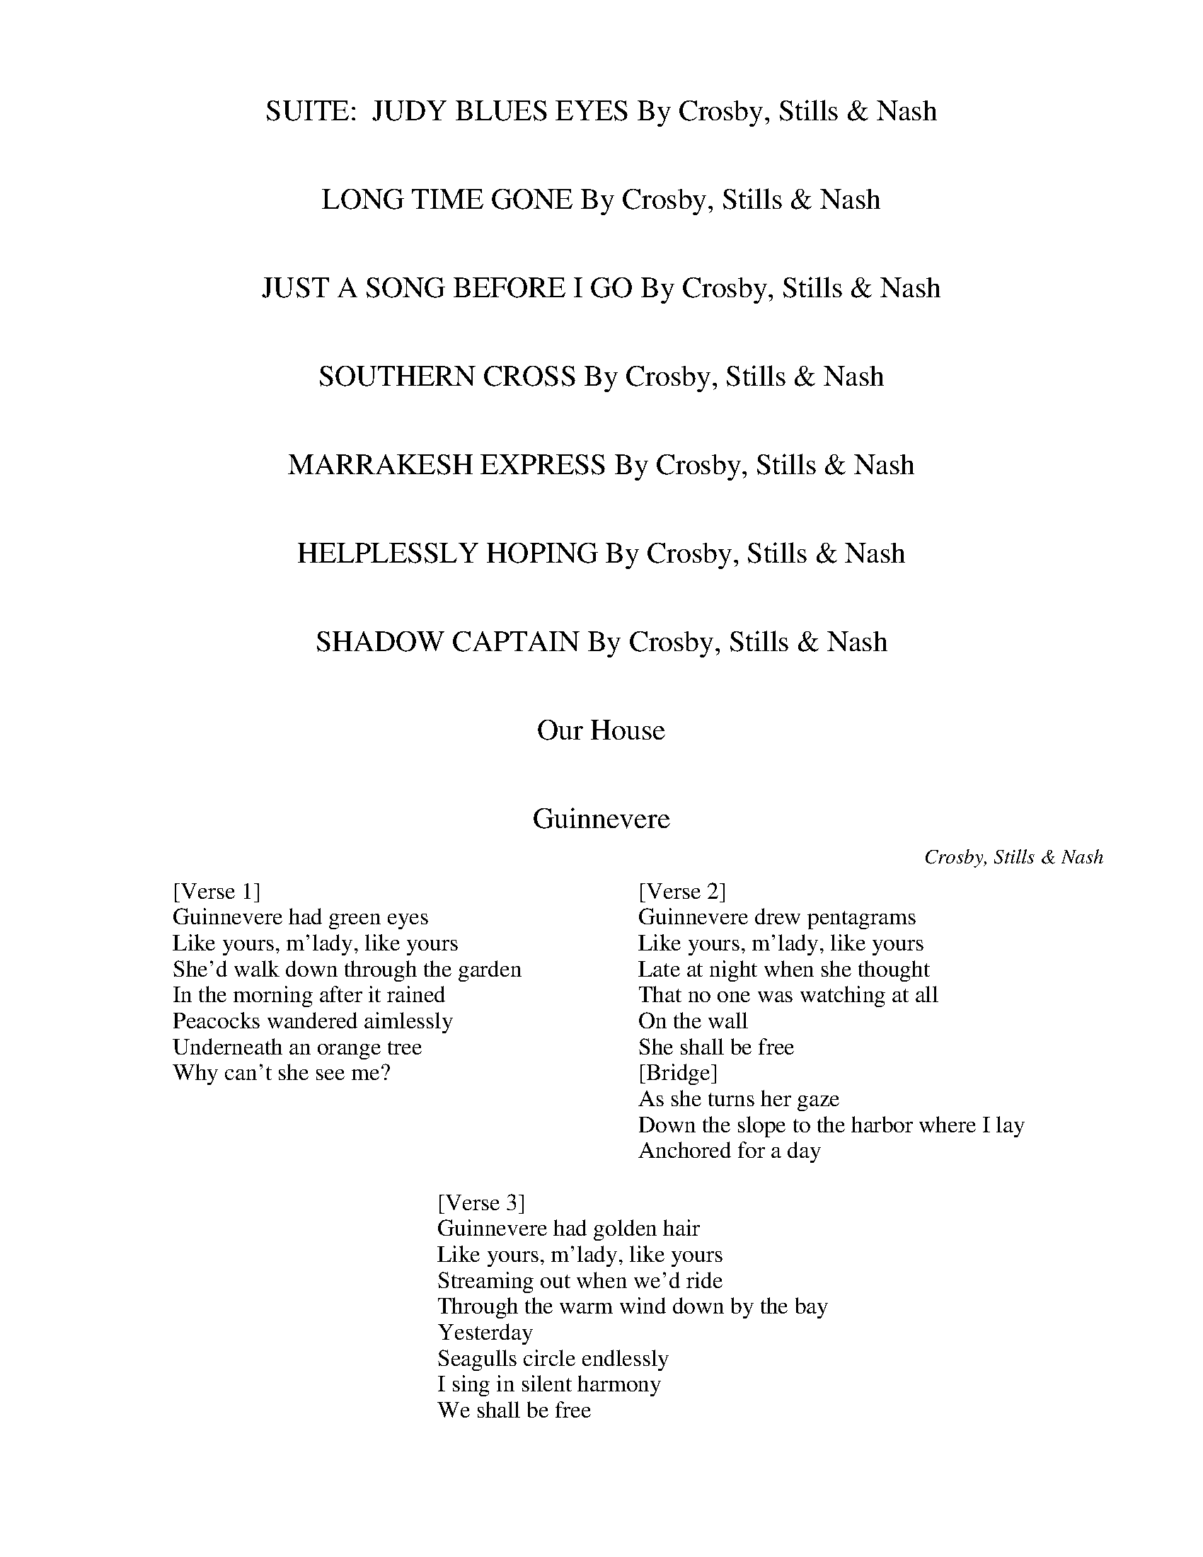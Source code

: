 
X: 0
T: SUITE:  JUDY BLUES EYES By Crosby, Stills & Nash
B: crosby stills nash and young
Q: 1/4=100
V:1 
% abcbook-tune_id 63db2c9b8ee41ec31c2ab575
% abcbook-link-0 https://www.youtube.com/watch?v=yHuP4g7YyNw
% abcbook-boost 0
% abcbook-difficulty 0
% abcbook-tags 
% abcbook-tablature 
% abcbook-transpose 
% abcbook-tuning 
% abcbook-lastupdated 1675308187548
% abcbook-soundfonts 
% abcbook-repeats 1


X: 1
T: LONG TIME GONE By Crosby, Stills & Nash
B: crosby stills nash and young
Q: 1/4=100
V:1 
% abcbook-tune_id 63db2c9b72fb2c3877b1d993
% abcbook-link-0 https://www.youtube.com/watch?v=buVoCBUMwNQ
% abcbook-boost 0
% abcbook-difficulty 0
% abcbook-tags 
% abcbook-tablature 
% abcbook-transpose 
% abcbook-tuning 
% abcbook-lastupdated 1675308187563
% abcbook-soundfonts 
% abcbook-repeats 1


X: 2
T: JUST A SONG BEFORE I GO By Crosby, Stills & Nash
B: crosby stills nash and young
Q: 1/4=100
V:1 
% abcbook-tune_id 63db2c9b1b02082facfc20e9
% abcbook-link-0 https://www.youtube.com/watch?v=Xzdca-p8D-o
% abcbook-boost 0
% abcbook-difficulty 0
% abcbook-tags 
% abcbook-tablature 
% abcbook-transpose 
% abcbook-tuning 
% abcbook-lastupdated 1675308187579
% abcbook-soundfonts 
% abcbook-repeats 1


X: 3
T: SOUTHERN CROSS By Crosby, Stills & Nash
B: crosby stills nash and young
Q: 1/4=100
V:1 
% abcbook-tune_id 63db2c9b7c4a8645ab447e04
% abcbook-link-0 https://www.youtube.com/watch?v=5Lo4OKkPMlE
% abcbook-boost 0
% abcbook-difficulty 0
% abcbook-tags 
% abcbook-tablature 
% abcbook-transpose 
% abcbook-tuning 
% abcbook-lastupdated 1675308187591
% abcbook-soundfonts 
% abcbook-repeats 1


X: 4
T: MARRAKESH EXPRESS By Crosby, Stills & Nash
B: crosby stills nash and young
Q: 1/4=100
V:1 
% abcbook-tune_id 63db2c9bee292437cb2b44fb
% abcbook-link-0 https://www.youtube.com/watch?v=kwE3ECwr0vM
% abcbook-boost 0
% abcbook-difficulty 0
% abcbook-tags 
% abcbook-tablature 
% abcbook-transpose 
% abcbook-tuning 
% abcbook-lastupdated 1675308187606
% abcbook-soundfonts 
% abcbook-repeats 1


X: 5
T: HELPLESSLY HOPING By Crosby, Stills & Nash
B: crosby stills nash and young
Q: 1/4=100
V:1 
% abcbook-tune_id 63db2c9b4d203473d8391f22
% abcbook-link-0 https://www.youtube.com/watch?v=22W7DKCF54s
% abcbook-boost 0
% abcbook-difficulty 0
% abcbook-tags 
% abcbook-tablature 
% abcbook-transpose 
% abcbook-tuning 
% abcbook-lastupdated 1675308187617
% abcbook-soundfonts 
% abcbook-repeats 1


X: 6
T: SHADOW CAPTAIN By Crosby, Stills & Nash
B: crosby stills nash and young
Q: 1/4=100
V:1 
% abcbook-tune_id 63db2c9bf2808c6149d09f01
% abcbook-link-0 https://www.youtube.com/watch?v=Ueyi8zGvabY
% abcbook-boost 0
% abcbook-difficulty 0
% abcbook-tags 
% abcbook-tablature 
% abcbook-transpose 
% abcbook-tuning 
% abcbook-lastupdated 1675308187628
% abcbook-soundfonts 
% abcbook-repeats 1


X: 7
T: Our House
B: crosby stills nash and young
Q: 1/4=100
V:1 
% abcbook-tune_id 63db2c9b47b6801532a0246c
% abcbook-link-0 https://www.youtube.com/watch?v=tZzheI_VUpY
% abcbook-boost 0
% abcbook-difficulty 0
% abcbook-tags 
% abcbook-tablature 
% abcbook-transpose 
% abcbook-tuning 
% abcbook-lastupdated 1675308187642
% abcbook-soundfonts 
% abcbook-repeats 1


X: 8
T: Guinnevere
C:Crosby, Stills & Nash
B: crosby stills nash and young
Q: 1/4=100
V:1 
W: [Verse 1]
W: Guinnevere had green eyes
W: Like yours, m'lady, like yours
W: She'd walk down through the garden
W: In the morning after it rained
W: Peacocks wandered aimlessly
W: Underneath an orange tree
W: Why can't she see me?
W: 
W: [Verse 2]
W: Guinnevere drew pentagrams
W: Like yours, m'lady, like yours
W: Late at night when she thought
W: That no one was watching at all
W: On the wall
W: She shall be free
W: [Bridge]
W: As she turns her gaze
W: Down the slope to the harbor where I lay
W: Anchored for a day
W: 
W: [Verse 3]
W: Guinnevere had golden hair
W: Like yours, m'lady, like yours
W: Streaming out when we'd ride
W: Through the warm wind down by the bay
W: Yesterday
W: Seagulls circle endlessly
W: I sing in silent harmony
W: We shall be free
% abcbook-tune_id 63db2c9b98fdd3da01e01c7d
% abcbook-link-0 https://www.youtube.com/watch?v=j_8n_0jDFlo
% abcbook-boost 0
% abcbook-difficulty 0
% abcbook-tags 
% abcbook-tablature 
% abcbook-transpose 
% abcbook-tuning 
% abcbook-lastupdated 1675345778060
% abcbook-soundfonts 
% abcbook-repeats 1


X: 9
T: Teach Your Children
B: crosby stills nash and young
Q: 1/4=100
V:1 
% abcbook-tune_id 63db2c9b261079a8328d15a4
% abcbook-link-0 https://www.youtube.com/watch?v=3G33kwl7jOQ
% abcbook-boost 0
% abcbook-difficulty 0
% abcbook-tags 
% abcbook-tablature 
% abcbook-transpose 
% abcbook-tuning 
% abcbook-lastupdated 1675308187682
% abcbook-soundfonts 
% abcbook-repeats 1


X: 10
T: Wooden Ships
C:Crosby, Stills and Nash
B: crosby stills nash and young
Q: 1/4=100
V:1 
W: If you smile at me, I will understand
W: 'Cause that is something everybody everywhere does
W: In the same language
W: 
W: [Verse 2]
W: I can see by your coat, my friend
W: You're from the other side
W: There's just one thing I got to know
W: Can you tell me please, who won?
W: [Verse 3]
W: Say, can I have some of your purple berries?
W: Yes, I've been eating them for six or seven weeks now
W: Haven't got sick once
W: Probably keep us both alive
W: 
W: [Part 2]
W: [Verse 4]
W: Wooden ships on the water, very free and easy
W: Easy, you know the way it's supposed to be
W: Silver people on the shoreline, let us be
W: Talkin' 'bout very free and easy
W: 
W: [Guitar Solo]
W: 
W: [Verse 5]
W: Horror grips us as we watch you die
W: All we can do is echo your anguished cries
W: Stare as all human feelings die
W: We are leaving, you don't need us
W: 
W: [Guitar Solo]
W: 
W: [Verse 6]
W: Go, take your sister then, by the hand
W: Lead her away from this foreign land
W: Far away, where we might laugh again
W: We are leaving, you don't need us
W: 
W: [Guitar Solo]
W: 
W: [Outro]
W: And it's a fair wind blowin' warm
W: Out of the south over my shoulder
W: Guess I'll set a course and go
% abcbook-tune_id 63db2c9b56b7f39d611fd5ac
% abcbook-link-0 https://www.youtube.com/watch?v=tAoi1OpT1h8
% abcbook-boost 0
% abcbook-difficulty 0
% abcbook-tags 
% abcbook-tablature 
% abcbook-transpose 
% abcbook-tuning 
% abcbook-lastupdated 1675345217658
% abcbook-soundfonts 
% abcbook-repeats 1


X: 11
T: DELTA By Crosby, Stills & Nash
B: crosby stills nash and young
Q: 1/4=100
V:1 
% abcbook-tune_id 63db2c9bc7a24714c7e7f201
% abcbook-link-0 https://www.youtube.com/watch?v=IF1i152grv0
% abcbook-boost 0
% abcbook-difficulty 0
% abcbook-tags 
% abcbook-tablature 
% abcbook-transpose 
% abcbook-tuning 
% abcbook-lastupdated 1675308187708
% abcbook-soundfonts 
% abcbook-repeats 1


X: 12
T: 49 BYE BYES By Crosby, Stills & Nash
B: crosby stills nash and young
Q: 1/4=100
V:1 
% abcbook-tune_id 63db2c9bef07db4d9c6bd14a
% abcbook-link-0 https://www.youtube.com/watch?v=qCIkimSYUZY
% abcbook-boost 0
% abcbook-difficulty 0
% abcbook-tags 
% abcbook-tablature 
% abcbook-transpose 
% abcbook-tuning 
% abcbook-lastupdated 1675308187720
% abcbook-soundfonts 
% abcbook-repeats 1


X: 13
T: Wasted On The Way
C:Crosby, Stills & Nash
B: crosby stills nash and young
Q: 1/4=100
V:1 
W: Look around me
W: I can see my life before me
W: Running rings around the way it used to be
W: 
W: I am older now
W: I have more than what I wanted
W: But I wish that I had started long before I did
W: 
W: And there's so much time to make up everywhere you turn
W: Time we have wasted on the way
W: So much water moving underneath the bridge
W: Let the water come and carry us away
W: 
W: [Instrumental (Fiddle)]
W: 
W: Oh, when you were young
W: Did you question all the answers
W: Did you envy all the dancers who had all the nerve
W: 
W: Look around you now
W: You must go for what you wanted
W: Look at all my friends who did and got what they deserved
W: 
W: So much time to make up everywhere you turn
W: Time we have wasted on the way
W: So much water moving underneath the bridge
W: Let the water come and carry us away
W: 
W: So much love to make up everywhere you turn
W: Love we have wasted on the way
W: So much water moving underneath the bridge
W: Let the water come and carry us away
W: Let the water come and carry us away
% abcbook-tune_id 63db2c9b30bf9665af0da23c
% abcbook-link-0 https://www.youtube.com/watch?v=h_KiaEnfti0
% abcbook-boost 0
% abcbook-difficulty 0
% abcbook-tags 
% abcbook-tablature 
% abcbook-transpose 
% abcbook-tuning 
% abcbook-lastupdated 1675344750184
% abcbook-soundfonts 
% abcbook-repeats 1


X: 14
T: CARRY ON  / QUESTIONS By Crosby, Stills & Nash
B: crosby stills nash and young
Q: 1/4=100
V:1 
% abcbook-tune_id 63db2c9b337b91e66c58accc
% abcbook-link-0 https://www.youtube.com/watch?v=_N7g9qYhmm8
% abcbook-boost 0
% abcbook-difficulty 0
% abcbook-tags 
% abcbook-tablature 
% abcbook-transpose 
% abcbook-tuning 
% abcbook-lastupdated 1675308187749
% abcbook-soundfonts 
% abcbook-repeats 1


X: 15
T: IN MY DREAMS By Crosby, Stills & Nash
B: crosby stills nash and young
Q: 1/4=100
V:1 
% abcbook-tune_id 63db2c9b022c6a61da0bc02c
% abcbook-link-0 https://www.youtube.com/watch?v=NO0cUmwa-1Q
% abcbook-boost 0
% abcbook-difficulty 0
% abcbook-tags 
% abcbook-tablature 
% abcbook-transpose 
% abcbook-tuning 
% abcbook-lastupdated 1675308187762
% abcbook-soundfonts 
% abcbook-repeats 1


X: 16
T: CATHEDRAL By Crosby, Stills & Nash
B: crosby stills nash and young
Q: 1/4=100
V:1 
% abcbook-tune_id 63db2c9bbd59f9f7f72f0282
% abcbook-link-0 https://www.youtube.com/watch?v=B_PmJ5jecYI
% abcbook-boost 0
% abcbook-difficulty 0
% abcbook-tags 
% abcbook-tablature 
% abcbook-transpose 
% abcbook-tuning 
% abcbook-lastupdated 1675308187775
% abcbook-soundfonts 
% abcbook-repeats 1


X: 17
T: DAYLIGHT AGAIN By Crosby, Stills & Nash
B: crosby stills nash and young
Q: 1/4=100
V:1 
% abcbook-tune_id 63db2c9bceb167fa3950a845
% abcbook-link-0 https://www.youtube.com/watch?v=M6iQYTW9ny0
% abcbook-boost 0
% abcbook-difficulty 0
% abcbook-tags 
% abcbook-tablature 
% abcbook-transpose 
% abcbook-tuning 
% abcbook-lastupdated 1675308187791
% abcbook-soundfonts 
% abcbook-repeats 1


X: 18
T: Southern Cross with lyrics - Crosby, Stills, and Nash
B: crosby stills nash and young
Q: 1/4=100
V:1 
% abcbook-tune_id 63db2cac969d581feb935827
% abcbook-link-0 https://www.youtube.com/watch?v=F3kImL2gDkI
% abcbook-boost 0
% abcbook-difficulty 0
% abcbook-tags 
% abcbook-tablature 
% abcbook-transpose 
% abcbook-tuning 
% abcbook-lastupdated 1675308204556
% abcbook-soundfonts 
% abcbook-repeats 1


X: 19
T: Crosby, Stills & Nash - Suite: Judy Blue Eyes (Studio Version)
B: crosby stills nash and young
Q: 1/4=100
V:1 
% abcbook-tune_id 63db2cac823cb7177c69df10
% abcbook-link-0 https://www.youtube.com/watch?v=rDEiLImUUM8
% abcbook-boost 0
% abcbook-difficulty 0
% abcbook-tags 
% abcbook-tablature 
% abcbook-transpose 
% abcbook-tuning 
% abcbook-lastupdated 1675308204584
% abcbook-soundfonts 
% abcbook-repeats 1


X: 20
T: Crosby, Stills & Nash - Helplessly Hoping (With Lyrics)
B: crosby stills nash and young
Q: 1/4=100
V:1 
% abcbook-tune_id 63db2caca005c1171a7b9202
% abcbook-link-0 https://www.youtube.com/watch?v=WGtFRsCXRcc
% abcbook-boost 0
% abcbook-difficulty 0
% abcbook-tags 
% abcbook-tablature 
% abcbook-transpose 
% abcbook-tuning 
% abcbook-lastupdated 1675308204596
% abcbook-soundfonts 
% abcbook-repeats 1


X: 21
T: Crosby, Stills, Nash & Young - Déjà Vu (video)
B: crosby stills nash and young
Q: 1/4=100
V:1 
% abcbook-tune_id 63db2cac1bff53d651a9d9cd
% abcbook-link-0 https://www.youtube.com/watch?v=k6ezX9w4JwE
% abcbook-boost 0
% abcbook-difficulty 0
% abcbook-tags 
% abcbook-tablature 
% abcbook-transpose 
% abcbook-tuning 
% abcbook-lastupdated 1675308204608
% abcbook-soundfonts 
% abcbook-repeats 1


X: 22
T: (CSN) Crosby, Stills and Nash - Wasted On The Way
B: crosby stills nash and young
Q: 1/4=100
V:1 
% abcbook-tune_id 63db2cac7f3d1102a40d4d07
% abcbook-link-0 https://www.youtube.com/watch?v=6EI2of1PTW4
% abcbook-boost 0
% abcbook-difficulty 0
% abcbook-tags 
% abcbook-tablature 
% abcbook-transpose 
% abcbook-tuning 
% abcbook-lastupdated 1675308204622
% abcbook-soundfonts 
% abcbook-repeats 1


X: 23
T: Crosby, Stills, Nash, & Young - "Teach Your Children" (from original LP)
B: crosby stills nash and young
Q: 1/4=100
V:1 
% abcbook-tune_id 63db2caca238eb52c2e52dc2
% abcbook-link-0 https://www.youtube.com/watch?v=rqHxqyO1oZ4
% abcbook-boost 0
% abcbook-difficulty 0
% abcbook-tags 
% abcbook-tablature 
% abcbook-transpose 
% abcbook-tuning 
% abcbook-lastupdated 1675308204634
% abcbook-soundfonts 
% abcbook-repeats 1


X: 24
T: Crosby Stills Nash and Young - Our House
B: crosby stills nash and young
Q: 1/4=100
V:1 
% abcbook-tune_id 63db2cac07a44258c8672195
% abcbook-link-0 https://www.youtube.com/watch?v=c7goifK_2qY
% abcbook-boost 0
% abcbook-difficulty 0
% abcbook-tags 
% abcbook-tablature 
% abcbook-transpose 
% abcbook-tuning 
% abcbook-lastupdated 1675308204646
% abcbook-soundfonts 
% abcbook-repeats 1


X: 25
T: CROSBY,STILLS,NASH,YOUNG-CARRY ON!!!
B: crosby stills nash and young
Q: 1/4=100
V:1 
% abcbook-tune_id 63db2cacadb4a11c4701c2bc
% abcbook-link-0 https://www.youtube.com/watch?v=At9WVJ5fW4I
% abcbook-boost 0
% abcbook-difficulty 0
% abcbook-tags 
% abcbook-tablature 
% abcbook-transpose 
% abcbook-tuning 
% abcbook-lastupdated 1675308204661
% abcbook-soundfonts 
% abcbook-repeats 1


X: 26
T: Dark Star
C:Crosby, Stills & Nash
B: crosby stills nash and young
Q: 1/4=100
V:1 
W: [Verse 1]
W: Forgive me if my fantasies might seem a little shopworn
W: I'm sure you've heard it all before, I wonder what's the right form
W: Love songs written for you, it's been going down for years
W: But to sing what's in my heart seems more honest than the tears
W: 
W: [Bridge]
W: I am curious
W: Don't want to hurry us
W: I'm intrigued with us
W: Ain't this song a bust?
W: I don't care, dark star
W: [Verse 2]
W: I met you several years ago
W: The times they were so strange but I had a feeling
W: You looked into my eyes just once
W: An instant flashing by that we were stealing
W: Another time you felt so bad
W: And I wasn't any help at all as I recall
W: We didn't know quite what to do
W: So we left the wanting be
W: Still there for me and you
W: 
W: [Chorus]
W: Dark star, I see you in the morning
W: Dark star a-sleeping next to me
W: Dark star, let the memory of the evening
W: Be the first thing that you think of
W: When you open up your smile and see me, dark star
W: 
W: [Verse 3]
W: It's easy to be with you
W: Even with the storms that rage beneath your search for peace
W: We must make some time together
W: Take the kids and find a world that's ours to keep
W: Now you've got me dreaming, girl
W: It's been so long I thought that I'd forgotten how
W: My heart is once again my soul
W: We touched, we did, you know we did
W: No more teasing now
W: 
W: [Chorus]
W: Dark star, I see you in the morning
W: Dark star a-sleeping next to me
W: Dark star, let the memory of the evening
W: Be the first thing that you think of
W: When you open up your smile and see me, dark star
W: 
W: [Instrumental]
W: 
W: [Chorus]
W: Dark star, I see you in the morning
W: Dark star a-sleeping next to me
W: Dark star, let the memory of the evening
W: Be the first thing that you think of
W: When you open up your smile and see me, dark star
W: Let the memory of the evening
W: Be the first thing that you think of
W: When you open up your smile and see me, dark star
% abcbook-tune_id 63db2cace6964dc09289ff68
% abcbook-link-0 https://www.youtube.com/watch?v=86BN5Y46m4c
% abcbook-boost 0
% abcbook-difficulty 0
% abcbook-tags 
% abcbook-tablature 
% abcbook-transpose 
% abcbook-tuning 
% abcbook-lastupdated 1675345382375
% abcbook-soundfonts 
% abcbook-repeats 1


X: 27
T: Crosby, Stills, Nash & Young - 4 + 20
B: crosby stills nash and young
Q: 1/4=100
V:1 
% abcbook-tune_id 63db2cacce22d4fbdb066f42
% abcbook-link-0 https://www.youtube.com/watch?v=uXEs8xOtU_Q
% abcbook-boost 0
% abcbook-difficulty 0
% abcbook-tags 
% abcbook-tablature 
% abcbook-transpose 
% abcbook-tuning 
% abcbook-lastupdated 1675308204744
% abcbook-soundfonts 
% abcbook-repeats 1


X: 28
T: Crosby, Stills & Nash - Shadow Captain Live.avi
B: crosby stills nash and young
Q: 1/4=100
V:1 
% abcbook-tune_id 63db2cac7c840d682e879f88
% abcbook-link-0 https://www.youtube.com/watch?v=WqL7rzfFRF4
% abcbook-boost 0
% abcbook-difficulty 0
% abcbook-tags 
% abcbook-tablature 
% abcbook-transpose 
% abcbook-tuning 
% abcbook-lastupdated 1675308204757
% abcbook-soundfonts 
% abcbook-repeats 1


X: 29
T: Carried Away - Crosby, Stills and Nash
B: crosby stills nash and young
Q: 1/4=100
V:1 
% abcbook-tune_id 63db2cac29e16bec03e77947
% abcbook-link-0 https://www.youtube.com/watch?v=kCOOovXk_Fg
% abcbook-boost 0
% abcbook-difficulty 0
% abcbook-tags 
% abcbook-tablature 
% abcbook-transpose 
% abcbook-tuning 
% abcbook-lastupdated 1675308204786
% abcbook-soundfonts 
% abcbook-repeats 1


X: 30
T: Crosby, Stills, Nash & Young - Everybody's Talkin'
B: crosby stills nash and young
Q: 1/4=100
V:1 
% abcbook-tune_id 63db2caca6bc8e796f01b54f
% abcbook-link-0 https://www.youtube.com/watch?v=YEh93NxSFP0
% abcbook-boost 0
% abcbook-difficulty 0
% abcbook-tags 
% abcbook-tablature 
% abcbook-transpose 
% abcbook-tuning 
% abcbook-lastupdated 1675308204829
% abcbook-soundfonts 
% abcbook-repeats 1


X: 31
T: Crosby, Stills & Nash Blackbird
B: crosby stills nash and young
Q: 1/4=100
V:1 
% abcbook-tune_id 63db2cacfd828c8c7102918c
% abcbook-link-0 https://www.youtube.com/watch?v=TxtWSg4JMD0
% abcbook-boost 0
% abcbook-difficulty 0
% abcbook-tags 
% abcbook-tablature 
% abcbook-transpose 
% abcbook-tuning 
% abcbook-lastupdated 1675308204844
% abcbook-soundfonts 
% abcbook-repeats 1


X: 32
T: Crosby, Stills, Nash & Young - Homeward Through The Haze - 1974
B: crosby stills nash and young
Q: 1/4=100
V:1 
% abcbook-tune_id 63db2cacbe9b8afe83cd9b20
% abcbook-link-0 https://www.youtube.com/watch?v=OY5uZPVKves
% abcbook-boost 0
% abcbook-difficulty 0
% abcbook-tags 
% abcbook-tablature 
% abcbook-transpose 
% abcbook-tuning 
% abcbook-lastupdated 1675308204871
% abcbook-soundfonts 
% abcbook-repeats 1


X: 33
T: Crosby, Stills, Nash & Young - Chicago (4 Way Street) HD
B: crosby stills nash and young
Q: 1/4=100
V:1 
% abcbook-tune_id 63db2cacb0810973856c8b3c
% abcbook-link-0 https://www.youtube.com/watch?v=9fc7ZvNqHT8
% abcbook-boost 0
% abcbook-difficulty 0
% abcbook-tags 
% abcbook-tablature 
% abcbook-transpose 
% abcbook-tuning 
% abcbook-lastupdated 1675308204888
% abcbook-soundfonts 
% abcbook-repeats 1


X: 34
T: Crosby, Stills, Nash & Young - This Old House
B: crosby stills nash and young
Q: 1/4=100
V:1 
% abcbook-tune_id 63db2cac16bbd7dac9c70514
% abcbook-link-0 https://www.youtube.com/watch?v=rlyPUqN_4c8
% abcbook-boost 0
% abcbook-difficulty 0
% abcbook-tags 
% abcbook-tablature 
% abcbook-transpose 
% abcbook-tuning 
% abcbook-lastupdated 1675308204902
% abcbook-soundfonts 
% abcbook-repeats 1


X: 35
T: Pickin' on - Crosby Stills Nash & Young - Wooden ships (A Bluegrass Tribute)
B: crosby stills nash and young
Q: 1/4=100
V:1 
% abcbook-tune_id 63db2cacd5a91cd486ee3c7a
% abcbook-link-0 https://www.youtube.com/watch?v=MO0bfiHBVBo
% abcbook-boost 0
% abcbook-difficulty 0
% abcbook-tags 
% abcbook-tablature 
% abcbook-transpose 
% abcbook-tuning 
% abcbook-lastupdated 1675308204919
% abcbook-soundfonts 
% abcbook-repeats 1


X: 36
T: Crosby Stills & Nash - Live It Up
B: crosby stills nash and young
Q: 1/4=100
V:1 
% abcbook-tune_id 63db2cac19fab72398b766ef
% abcbook-link-0 https://www.youtube.com/watch?v=mpx-cv7uMj4
% abcbook-boost 0
% abcbook-difficulty 0
% abcbook-tags 
% abcbook-tablature 
% abcbook-transpose 
% abcbook-tuning 
% abcbook-lastupdated 1675308204963
% abcbook-soundfonts 
% abcbook-repeats 1


X: 37
T: Crosby Stills & Nash   Song with no words
B: crosby stills nash and young
Q: 1/4=100
V:1 
% abcbook-tune_id 63db2cac020602a15874b5cf
% abcbook-link-0 https://www.youtube.com/watch?v=FyD-dZ4qOSY
% abcbook-boost 0
% abcbook-difficulty 0
% abcbook-tags 
% abcbook-tablature 
% abcbook-transpose 
% abcbook-tuning 
% abcbook-lastupdated 1675308204977
% abcbook-soundfonts 
% abcbook-repeats 1


X: 38
T: Panama - Crosby, Stills & Nash
B: crosby stills nash and young
Q: 1/4=100
V:1 
% abcbook-tune_id 63db2cac09a0bf72db8b2149
% abcbook-link-0 https://www.youtube.com/watch?v=fWS5-aoDzy4
% abcbook-boost 0
% abcbook-difficulty 0
% abcbook-tags 
% abcbook-tablature 
% abcbook-transpose 
% abcbook-tuning 
% abcbook-lastupdated 1675308204991
% abcbook-soundfonts 
% abcbook-repeats 1


X: 39
T: CROSBY, STILLS & NASH- Haven't We Lost Enough? (1990)
B: crosby stills nash and young
Q: 1/4=100
V:1 
% abcbook-tune_id 63db2cadd1ab73ff8ec03a33
% abcbook-link-0 https://www.youtube.com/watch?v=d0_o90k6RB8
% abcbook-boost 0
% abcbook-difficulty 0
% abcbook-tags 
% abcbook-tablature 
% abcbook-transpose 
% abcbook-tuning 
% abcbook-lastupdated 1675308205006
% abcbook-soundfonts 
% abcbook-repeats 1


X: 40
T: Soldiers Of Peace  --  Crosby, Stills, Nash, Young
B: crosby stills nash and young
Q: 1/4=100
V:1 
% abcbook-tune_id 63db2cadbc209345144389d0
% abcbook-link-0 https://www.youtube.com/watch?v=awZf2jdqmhk
% abcbook-boost 0
% abcbook-difficulty 0
% abcbook-tags 
% abcbook-tablature 
% abcbook-transpose 
% abcbook-tuning 
% abcbook-lastupdated 1675308205020
% abcbook-soundfonts 
% abcbook-repeats 1


X: 41
T: Crosby, Stills, Nash and Young - Love the one you´re with.
B: crosby stills nash and young
Q: 1/4=100
V:1 
% abcbook-tune_id 63db2cad1e58946452db9b86
% abcbook-link-0 https://www.youtube.com/watch?v=dBbxuTVoeXg
% abcbook-boost 0
% abcbook-difficulty 0
% abcbook-tags 
% abcbook-tablature 
% abcbook-transpose 
% abcbook-tuning 
% abcbook-lastupdated 1675308205036
% abcbook-soundfonts 
% abcbook-repeats 1


X: 42
T: Crosby, Stills, Nash & Young - Right Between The Eyes
B: crosby stills nash and young
Q: 1/4=100
V:1 
% abcbook-tune_id 63db2cadbb7a9ed296d38267
% abcbook-link-0 https://www.youtube.com/watch?v=om9gj2Cb9n4
% abcbook-boost 0
% abcbook-difficulty 0
% abcbook-tags 
% abcbook-tablature 
% abcbook-transpose 
% abcbook-tuning 
% abcbook-lastupdated 1675308205059
% abcbook-soundfonts 
% abcbook-repeats 1


X: 43
T: Black Queen - Crosby, Stills, Nash & Young
B: crosby stills nash and young
Q: 1/4=100
V:1 
% abcbook-tune_id 63db2cad5ade2b5c6b2e4a77
% abcbook-link-0 https://www.youtube.com/watch?v=IW5qgKWVxaU
% abcbook-boost 0
% abcbook-difficulty 0
% abcbook-tags 
% abcbook-tablature 
% abcbook-transpose 
% abcbook-tuning 
% abcbook-lastupdated 1675308205086
% abcbook-soundfonts 
% abcbook-repeats 1


X: 44
T: Crosby, Stills, Nash and Young - The Lee Shore
B: crosby stills nash and young
Q: 1/4=100
V:1 
% abcbook-tune_id 63db2caddda10b2a609eda15
% abcbook-link-0 https://www.youtube.com/watch?v=h1dyV6t4j10
% abcbook-boost 0
% abcbook-difficulty 0
% abcbook-tags 
% abcbook-tablature 
% abcbook-transpose 
% abcbook-tuning 
% abcbook-lastupdated 1675308205098
% abcbook-soundfonts 
% abcbook-repeats 1


X: 45
T: crosby, stills and nash - clear blue skies
B: crosby stills nash and young
Q: 1/4=100
V:1 
% abcbook-tune_id 63db2caddb0f4249dded7fa4
% abcbook-link-0 https://www.youtube.com/watch?v=HpBw-OG_IYI
% abcbook-boost 0
% abcbook-difficulty 0
% abcbook-tags 
% abcbook-tablature 
% abcbook-transpose 
% abcbook-tuning 
% abcbook-lastupdated 1675308205113
% abcbook-soundfonts 
% abcbook-repeats 1


X: 46
T: Crosby, Stills, Nash & Young - Sanibel
B: crosby stills nash and young
Q: 1/4=100
V:1 
% abcbook-tune_id 63db2cad78e7e5d3211ab57e
% abcbook-link-0 https://www.youtube.com/watch?v=VEgfwvZgcuQ
% abcbook-boost 0
% abcbook-difficulty 0
% abcbook-tags 
% abcbook-tablature 
% abcbook-transpose 
% abcbook-tuning 
% abcbook-lastupdated 1675308205177
% abcbook-soundfonts 
% abcbook-repeats 1


X: 47
T: Slowpoke
C:Crosby, Stills, Nash, and Young
B: crosby stills nash and young
Q: 1/4=100
V:1 
W: Something opened up the gates again,
W: I can't control it, so I rushed right in.
W: Here comes a mommy and a little girl,
W: Saw open drawers from around the world.
W: 
W: I got some medals hanging on my chest,
W: I've seen some good ones, but I missed the rest.
W: Lady luck don't you turn on me,
W: I'm just a student of your history,
W: I'm just a student of your history.
W: 
W: Slowpoke I'm gonna run with you,
W: Wear all your clothes and do what you do.
W: Slowpoke we got some things to find,
W: When I was faster, I was always behind,
W: When I was faster, I was always behind.
W: 
W: Something pushed back the curtain again,
W: The stage is deeper and the crowd is in.
W: The song is gentle, but the song is now.
W: Something's missing, but something is found,
W: Something's missing, but something is found,
W: Something's missing, but something is found.
W: 
W: Slowpoke I'm gonna run with you,
W: Wear all your clothes and do what you do.
W: Slowpoke we got some things to find,
W: When I was faster, I was always behind.
W: When I was faster,
W: When I was faster, I was always behind,
W: When I was faster...
% abcbook-tune_id 63db2cad971de5b8062bf534
% abcbook-link-0 https://www.youtube.com/watch?v=8IlTaY-oZ04
% abcbook-boost 0
% abcbook-difficulty 0
% abcbook-tags 
% abcbook-tablature 
% abcbook-transpose 
% abcbook-tuning 
% abcbook-lastupdated 1675345255788
% abcbook-soundfonts 
% abcbook-repeats 1


X: 48
T: I'd Swear There Was Somebody Here-Crosby Stills & Nash
B: crosby stills nash and young
Q: 1/4=100
V:1 
% abcbook-tune_id 63db2cad68f0ba265462247d
% abcbook-link-0 https://www.youtube.com/watch?v=H5DFNMx16MA
% abcbook-boost 0
% abcbook-difficulty 0
% abcbook-tags 
% abcbook-tablature 
% abcbook-transpose 
% abcbook-tuning 
% abcbook-lastupdated 1675308205428
% abcbook-soundfonts 
% abcbook-repeats 1


X: 49
T: Crosby,Stills and Nash - Barrel Of Pain
B: crosby stills nash and young
Q: 1/4=100
V:1 
% abcbook-tune_id 63db2cad3e0aa562ecf3ed2d
% abcbook-link-0 https://www.youtube.com/watch?v=juUufyYNKNM
% abcbook-boost 0
% abcbook-difficulty 0
% abcbook-tags 
% abcbook-tablature 
% abcbook-transpose 
% abcbook-tuning 
% abcbook-lastupdated 1675308205439
% abcbook-soundfonts 
% abcbook-repeats 1


X: 7875
T: Deja Vu
C:David Crosby
B: crosby stills nash and young
Q: 1/4=100
V:1 

W: If I had ever been here before
W: I would probably know just what to do
W: Don't you?
W: If I had ever been here before
W: On another time around the wheel
W: I would probably know just how to deal
W: With all of you
W: 
W: And I feel like I've been here before
W: Feel like I've been here before
W: And you know, it makes me wonder
W: What's going on under the ground
W: Do you know?
W: Don't you wonder
W: What's going on down under you?
W: 
W: We have all been here before
W: We have all been here before
W: We have all been here before
W: We have all been here before
% abcbook-tune_id 63dbbe7ff999b1a38196d10f
% abcbook-link-0 https://www.youtube.com/watch?v=Y5u2EfCHReM
% abcbook-link-title-0 with Chris Thile on mandolin
% abcbook-boost 0
% abcbook-difficulty 0
% abcbook-tags 
% abcbook-tablature 
% abcbook-transpose 
% abcbook-tuning 
% abcbook-lastupdated 1675345625440
% abcbook-soundfonts 
% abcbook-repeats 1
